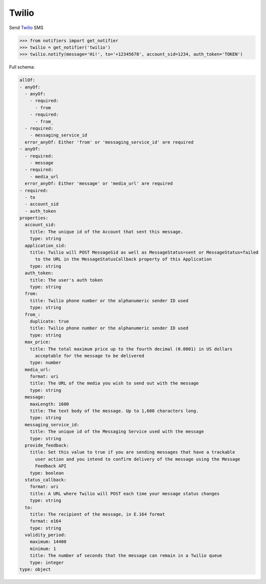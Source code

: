 Twilio
------
Send `Twilio <https://www.twilio.com/>`_ SMS

.. code-block:: python

    >>> from notifiers import get_notifier
    >>> twilio = get_notifier('twilio')
    >>> twilio.notify(message='Hi!', to='+12345678', account_sid=1234, auth_token='TOKEN')


Full schema:

.. code-block:: yaml

    allOf:
    - anyOf:
      - anyOf:
        - required:
          - from
        - required:
          - from_
      - required:
        - messaging_service_id
      error_anyOf: Either 'from' or 'messaging_service_id' are required
    - anyOf:
      - required:
        - message
      - required:
        - media_url
      error_anyOf: Either 'message' or 'media_url' are required
    - required:
      - to
      - account_sid
      - auth_token
    properties:
      account_sid:
        title: The unique id of the Account that sent this message.
        type: string
      application_sid:
        title: Twilio will POST MessageSid as well as MessageStatus=sent or MessageStatus=failed
          to the URL in the MessageStatusCallback property of this Application
        type: string
      auth_token:
        title: The user's auth token
        type: string
      from:
        title: Twilio phone number or the alphanumeric sender ID used
        type: string
      from_:
        duplicate: true
        title: Twilio phone number or the alphanumeric sender ID used
        type: string
      max_price:
        title: The total maximum price up to the fourth decimal (0.0001) in US dollars
          acceptable for the message to be delivered
        type: number
      media_url:
        format: uri
        title: The URL of the media you wish to send out with the message
        type: string
      message:
        maxLength: 1600
        title: The text body of the message. Up to 1,600 characters long.
        type: string
      messaging_service_id:
        title: The unique id of the Messaging Service used with the message
        type: string
      provide_feedback:
        title: Set this value to true if you are sending messages that have a trackable
          user action and you intend to confirm delivery of the message using the Message
          Feedback API
        type: boolean
      status_callback:
        format: uri
        title: A URL where Twilio will POST each time your message status changes
        type: string
      to:
        title: The recipient of the message, in E.164 format
        format: e164
        type: string
      validity_period:
        maximum: 14400
        minimum: 1
        title: The number of seconds that the message can remain in a Twilio queue
        type: integer
    type: object
